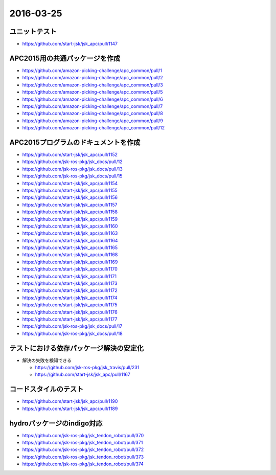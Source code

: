 2016-03-25
==========


ユニットテスト
--------------

- https://github.com/start-jsk/jsk_apc/pull/1147


APC2015用の共通パッケージを作成
-------------------------------

- https://github.com/amazon-picking-challenge/apc_common/pull/1
- https://github.com/amazon-picking-challenge/apc_common/pull/2
- https://github.com/amazon-picking-challenge/apc_common/pull/3
- https://github.com/amazon-picking-challenge/apc_common/pull/5
- https://github.com/amazon-picking-challenge/apc_common/pull/6
- https://github.com/amazon-picking-challenge/apc_common/pull/7
- https://github.com/amazon-picking-challenge/apc_common/pull/8
- https://github.com/amazon-picking-challenge/apc_common/pull/9
- https://github.com/amazon-picking-challenge/apc_common/pull/12


APC2015プログラムのドキュメントを作成
-------------------------------------

- https://github.com/start-jsk/jsk_apc/pull/1152
- https://github.com/jsk-ros-pkg/jsk_docs/pull/12
- https://github.com/jsk-ros-pkg/jsk_docs/pull/13
- https://github.com/jsk-ros-pkg/jsk_docs/pull/15
- https://github.com/start-jsk/jsk_apc/pull/1154
- https://github.com/start-jsk/jsk_apc/pull/1155
- https://github.com/start-jsk/jsk_apc/pull/1156
- https://github.com/start-jsk/jsk_apc/pull/1157
- https://github.com/start-jsk/jsk_apc/pull/1158
- https://github.com/start-jsk/jsk_apc/pull/1159
- https://github.com/start-jsk/jsk_apc/pull/1160
- https://github.com/start-jsk/jsk_apc/pull/1163
- https://github.com/start-jsk/jsk_apc/pull/1164
- https://github.com/start-jsk/jsk_apc/pull/1165
- https://github.com/start-jsk/jsk_apc/pull/1168
- https://github.com/start-jsk/jsk_apc/pull/1169
- https://github.com/start-jsk/jsk_apc/pull/1170
- https://github.com/start-jsk/jsk_apc/pull/1171
- https://github.com/start-jsk/jsk_apc/pull/1173
- https://github.com/start-jsk/jsk_apc/pull/1172
- https://github.com/start-jsk/jsk_apc/pull/1174
- https://github.com/start-jsk/jsk_apc/pull/1175
- https://github.com/start-jsk/jsk_apc/pull/1176
- https://github.com/start-jsk/jsk_apc/pull/1177
- https://github.com/jsk-ros-pkg/jsk_docs/pull/17
- https://github.com/jsk-ros-pkg/jsk_docs/pull/18



テストにおける依存パッケージ解決の安定化
----------------------------------------

- 解決の失敗を検知できる

  - https://github.com/jsk-ros-pkg/jsk_travis/pull/231
  - https://github.com/start-jsk/jsk_apc/pull/1167


コードスタイルのテスト
---------------------

- https://github.com/start-jsk/jsk_apc/pull/1190
- https://github.com/start-jsk/jsk_apc/pull/1189


hydroパッケージのindigo対応
---------------------------

- https://github.com/jsk-ros-pkg/jsk_tendon_robot/pull/370
- https://github.com/jsk-ros-pkg/jsk_tendon_robot/pull/371
- https://github.com/jsk-ros-pkg/jsk_tendon_robot/pull/372
- https://github.com/jsk-ros-pkg/jsk_tendon_robot/pull/373
- https://github.com/jsk-ros-pkg/jsk_tendon_robot/pull/374


